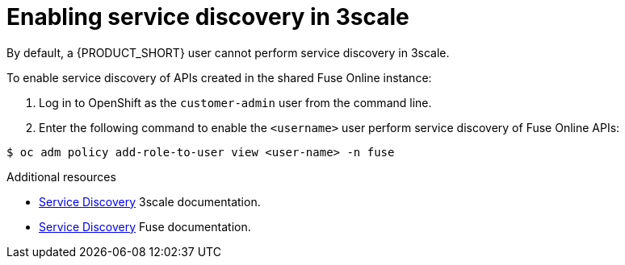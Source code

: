 [id='gs-service-discovery-3scale']

ifdef::env-github[]
:imagesdir: ../images/
endif::[]

= Enabling service discovery in 3scale

By default, a {PRODUCT_SHORT} user cannot perform service discovery in 3scale.

To enable service discovery of APIs created in the shared Fuse Online instance:

. Log in to OpenShift as the `customer-admin` user from the command line.

. Enter the following command to enable the `<username>` user perform service discovery of Fuse Online APIs:

[source,bash]
----
$ oc adm policy add-role-to-user view <user-name> -n fuse 
----


.Additional resources

* link:https://access.redhat.com/documentation/en-us/red_hat_3scale_api_management/2.7/html/admin_portal_guide/service-discovery[Service Discovery] 3scale documentation.
* link:https://access.redhat.com/documentation/en-us/red_hat_fuse/7.4/html/designing_apis_with_apicurito/threescale-discover-service[Service Discovery] Fuse documentation.